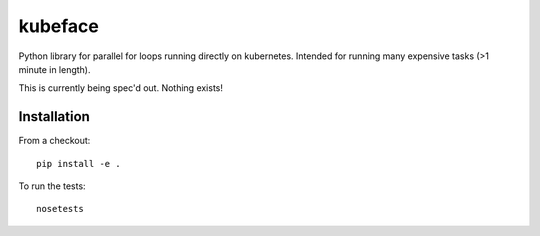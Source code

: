 kubeface
======

Python library for parallel for loops running directly on kubernetes. Intended for running many expensive tasks (>1 minute in length).

This is currently being spec'd out. Nothing exists!


Installation
-------------

From a checkout:

::

    pip install -e .

To run the tests:

::

    nosetests

